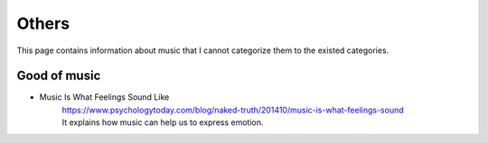 ﻿*******************
Others
*******************
This page contains information about music that I cannot categorize them to the existed categories.

Good of music
==================
- Music Is What Feelings Sound Like
	| https://www.psychologytoday.com/blog/naked-truth/201410/music-is-what-feelings-sound
	| It explains how music can help us to express emotion.

